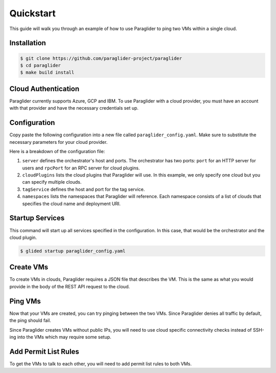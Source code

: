 .. _quickstart:

Quickstart
==========

This guide will walk you through an example of how to use Paraglider to ping two VMs within a single cloud.

Installation
------------

.. code-block:: console

    $ git clone https://github.com/paraglider-project/paraglider
    $ cd paraglider
    $ make build install

Cloud Authentication
--------------------

Paraglider currently supports Azure, GCP and IBM. To use Paraglider with a cloud provider, you must have an account with that provider and have the necessary credentials set up.

.. tab-set::

    .. tab-item:: Azure
        :sync: azure

        #. `Install the Azure CLI <https://learn.microsoft.com/en-us/cli/azure/install-azure-cli>`_.
        #. Authenticate to your Azure account.

           .. code-block:: console

                $ az login

        #. Retrieve the subscription ID and resource group name you would like to use.

           .. code-block:: console

                $ az group list
            
           Take note of the ``id`` field for the subscription ID and resource group name (referred to as ``${AZURE_SUBSCRIPTION_ID}`` and ``${AZURE_RESOURCE_GROUP_NAME}`` throughout this document).

    .. tab-item:: GCP
        :sync: gcp

        #. `Install the Google Cloud CLI <https://cloud.google.com/sdk/docs/install>`_.
        #. Set up your application default credentials.
        
           .. code-block:: console

                $ gcloud auth application-default login
                $ gcloud auth login

           .. note::

                For using Paraglider, you only need to setup application default credentials (i.e., first command). However, throughout this example, we will be using some ``gcloud`` commands that require authentication.

        #. Retrieve the project ID you would like to use.

           .. code-block:: console

                $ gcloud projects list

           Take note of the ``GCP_PROJECT_ID`` column for the project ID (referred to as ``${GCP_PROJECT_ID}`` throughout this document).

    .. tab-item:: IBM
        :sync: ibm

        #. `Install the IBM Cloud CLI <https://cloud.ibm.com/docs/cli?topic=cli-getting-started>`_.
        #. Set up your application default credentials.
        
           .. code-block:: console

                $ ibmcloud login --sso

        #. Retrieve the resource group ID you would like to use.

           .. code-block:: console

                $ ibmcloud resource groups

           Take note of the ``ID`` column for the resource ID (referred to as ``${IBM_RESOURCE_GROUP_ID}`` throughout this document).
        
        #. Create a new API key.

           .. code-block:: console

                $ mkdir -p ~/.ibm
                $ ibmcloud iam api-key-create glid_apikey | grep "API Key" | { echo -n "iam_api_key: " & grep -o '[^ ]\+$'; } > ~/.ibm/credentials.yaml

           .. note::

                An existing API key could also be used by the IBM plugin. Copy the API Key to ``~/.ibm/credentials.yaml``.

                .. code-block:: yaml
                
                    iam_api_key: ${API_KEY}


Configuration
-------------

Copy paste the following configuration into a new file called ``paraglider_config.yaml``. Make sure to substitute the necessary parameters for your cloud provider.

.. tab-set::
    
    .. tab-item:: Azure
        :sync: azure

        .. code-block:: yaml

            server:
              host: "localhost"
              port: 8080
              rpcPort: 8081

            cloudPlugins:
              - name: "azure"
                host: "localhost"
                port: 8082

            tagService:
              host: "localhost"
              port: 8083

            namespaces:
              default:
                - name: "azure"
                  deployment: "/subscriptions/${AZURE_SUBSCRIPTION_ID}/resourceGroups/${AZURE_RESOURCE_GROUP_NAME}"


    .. tab-item:: GCP
        :sync: gcp

        .. code-block:: yaml

            server: 
              host: "localhost"
              port: 8080
              rpcPort: 8081

            cloudPlugins:
              - name: "gcp"
                host: "localhost"
                port: 8082

            tagService:
              host: "localhost"
              port: 8083

            namespaces:
              default:
                - name: "gcp"
                  deployment: "projects/${GCP_PROJECT_ID}"

    .. tab-item:: IBM
        :sync: ibm

        .. code-block:: yaml

            server: 
              host: "localhost"
              port: 8080
              rpcPort: 8081

            cloudPlugins:
              - name: "ibm"
                host: "localhost"
                port: 8082

            tagService:
              host: "localhost"
              port: 8083

            namespaces:
              default:
                - name: "ibm"
                  deployment: "resourcegroup/${IBM_RESOURCE_GROUP_ID}"

Here is a breakdown of the configuration file:

#. ``server`` defines the orchestrator's host and ports. The orchestrator has two ports: ``port`` for an HTTP server for users and ``rpcPort`` for an RPC server for cloud plugins.
#. ``cloudPlugins`` lists the cloud plugins that Paraglider will use. In this example, we only specify one cloud but you can specify multiple clouds.
#. ``tagService`` defines the host and port for the tag service.
#. ``namespaces`` lists the namespaces that Paraglider will reference. Each namespace consists of a list of clouds that specifies the cloud name and deployment URI.

Startup Services
----------------

This command will start up all services specified in the configuration. In this case, that would be the orchestrator and the cloud plugin.

.. code-block:: console

    $ glided startup paraglider_config.yaml

Create VMs
----------

To create VMs in clouds, Paraglider requires a JSON file that describes the VM. This is the same as what you would provide in the body of the REST API request to the cloud.

.. tab-set::

    .. tab-item:: Azure
        :sync: azure

        #. Copy the following into a file called ``azure_vm.json``. Make sure to fill in the ``adminUsername`` and ``adminPassword`` fields!

           .. code-block:: json

                {
                    "location": "eastus",
                    "properties": {
                        "hardwareProfile": {
                            "vmSize": "Standard_B1s"
                        },
                        "osProfile": {
                            "computerName": "sample-compute",
                            "adminUsername": "<your-username>",
                            "adminPassword": "<your-password>"
                        },
                        "storageProfile": {
                            "imageReference": {
                                "offer": "0001-com-ubuntu-minimal-jammy",
                                "publisher": "canonical",
                                "sku": "minimal-22_04-lts-gen2",
                                "version": "latest"
                            }
                        }
                    }
                }

        #. Create two VMs called ``vm-1`` and ``vm-2``.

           .. code-block:: console
            
                $ glide resource create azure vm-1 azure_vm.json
                $ glide resource create azure vm-2 azure_vm.json

    .. tab-item:: GCP
        :sync: gcp

        #. Copy the following into a file called ``gcp_vm.json``.

           .. code-block:: json

                { 
                    "instance_resource": { 
                        "disks": [{
                            "auto_delete": true,
                            "boot": true,
                            "initialize_params": {
                                "disk_size_gb": 10,
                                    "source_image": "projects/debian-cloud/global/images/family/debian-10"
                                },
                            "type": "PERSISTENT"
                        }],
                        "machine_type": "zones/us-west1-a/machineTypes/f1-micro",
                    },
                    "zone": "us-west1-a"
                }

        #. Create two VMs called ``vm-1`` and ``vm-2``.

           .. code-block:: console

                $ glide resource create gcp vm-1 gcp_vm.json
                $ glide resource create gcp vm-2 gcp_vm.json

    .. tab-item:: IBM
        :sync: ibm

        #. Copy the following into a file called ``ibm_vm.json``.

           .. code-block:: json

                {
                    "InstancePrototype": {
                        "profile": {
                            "name": "bx2-2x8"
                        },
                        "image": {
                            "id": "r014-0acbdcb5-a68f-4a52-98ea-4da4fe89bacb"
                        },
                        "zone": {
                            "name": "us-east-1"
                        },
                    }
                }

        #. Create two VMs called ``vm-1`` and ``vm-2``.

           .. code-block:: console

                $ glide resource create ibm vm-1 ibm_vm.json
                $ glide resource create ibm vm-2 ibm_vm.json
Ping VMs
--------

Now that your VMs are created, you can try pinging between the two VMs. Since Paraglider denies all traffic by default, the ping should fail.

Since Paraglider creates VMs without public IPs, you will need to use cloud specific connectivity checks instead of SSH-ing into the VMs which may require some setup.

.. tab-set::

    .. tab-item:: Azure
        :sync: azure

        #. Configure Azure Network Watcher.
        
           .. code-block:: console

                $ az network watcher configure -g ${AZURE_RESOURCE_GROUP_NAME} -l eastus --enabled true
        
        #. Install the Network Watcher Agent extension on both VMs.

           .. code-block:: console

                $ az vm extension set -g ${AZURE_RESOURCE_GROUP_NAME} --vm-name vm-1 --name NetworkWatcherAgentLinux --publisher Microsoft.Azure.NetworkWatcher --version 1.4
                $ az vm extension set -g ${AZURE_RESOURCE_GROUP_NAME} --vm-name vm-2 --name NetworkWatcherAgentLinux --publisher Microsoft.Azure.NetworkWatcher --version 1.4
        
        #. Check connectivity between vm-1 and vm-2.

           .. code-block:: console
    
                $ az network watcher test-connectivity -g ${AZURE_RESOURCE_GROUP_NAME} --source-resource vm-1 --dest-resource vm-2 --protocol Icmp

           You should see the ``connectionStatus`` be ``Unreachable``. If you look at the ``issues`` fields closely, you'll notice that the issue is due to network security rules called deny-all-outbound (for source) and deny-all-inbound (for destination).

    .. tab-item:: GCP
        :sync: gcp

        #. Run connectivity test between vm-1 and vm-2.

           .. code-block:: console

                $ gcloud network-management connectivity-tests create vm-1-to-vm-2 \
                    --source-instance=projects/${GCP_PROJECT_ID}/zones/us-west1-a/instances/vm-1 \
                    --destination-instance=projects/${GCP_PROJECT_ID}/zones/us-west1-a/instances/vm-2 \
                    --project=${GCP_PROJECT_ID} \
                    --protocol=ICMP
                $ gcloud network-management connectivity-tests describe vm-1-to-vm-2 --project=${GCP_PROJECT_ID}

           You should see the ``result`` field be ``UNREACHABLE``. If you look at the ``steps`` fields closely, you'll notice that the default-deny-all-egress rule is blocking the traffic.

    .. tab-item:: IBM
        :sync: ibm

        #. TBD

Add Permit List Rules
---------------------

To get the VMs to talk to each other, you will need to add permit list rules to both VMs.

.. tab-set::

    .. tab-item:: Azure
        :sync: azure

        #. Add permit list rules to both VMs.

           .. code-block:: console

                $ glide rule add azure vm-1 --ping default.azure.vm-2
                $ glide rule add azure vm-2 --ping default.azure.vm-1
    
        #. Check connectivity again between vm-1 and vm-2.

           .. code-block:: console
    
                $ az network watcher test-connectivity -g ${AZURE_RESOURCE_GROUP_NAME} --source-resource vm-1 --dest-resource vm-2 --protocol Icmp
            
           You should see the ``connectionStatus`` be ``Reachable``.

    .. tab-item:: GCP
        :sync: gcp

        #. Add permit list rules to both VMs.

           .. code-block:: console

                $ glide rule add gcp vm-1 --ping default.gcp.vm-2
                $ glide rule add gcp vm-2 --ping default.gcp.vm-1

        #. Check connectivity again between vm-1 and vm-2.

           .. code-block:: console

                $ gcloud network-management connectivity-tests rerun vm-1-to-vm-2 --project=${GCP_PROJECT_ID}

           You should see the ``result`` field be ``REACHABLE``.

    .. tab-item:: IBM
        :sync: ibm

        #. Add permit list rules to both VMs.

           .. code-block:: console

                $ glide rule add ibm vm-1 --ping default.ibm.vm-2
                $ glide rule add ibm vm-2 --ping default.ibm.vm-1

        #. Check connectivity again between vm-1 and vm-2.

           TBD
